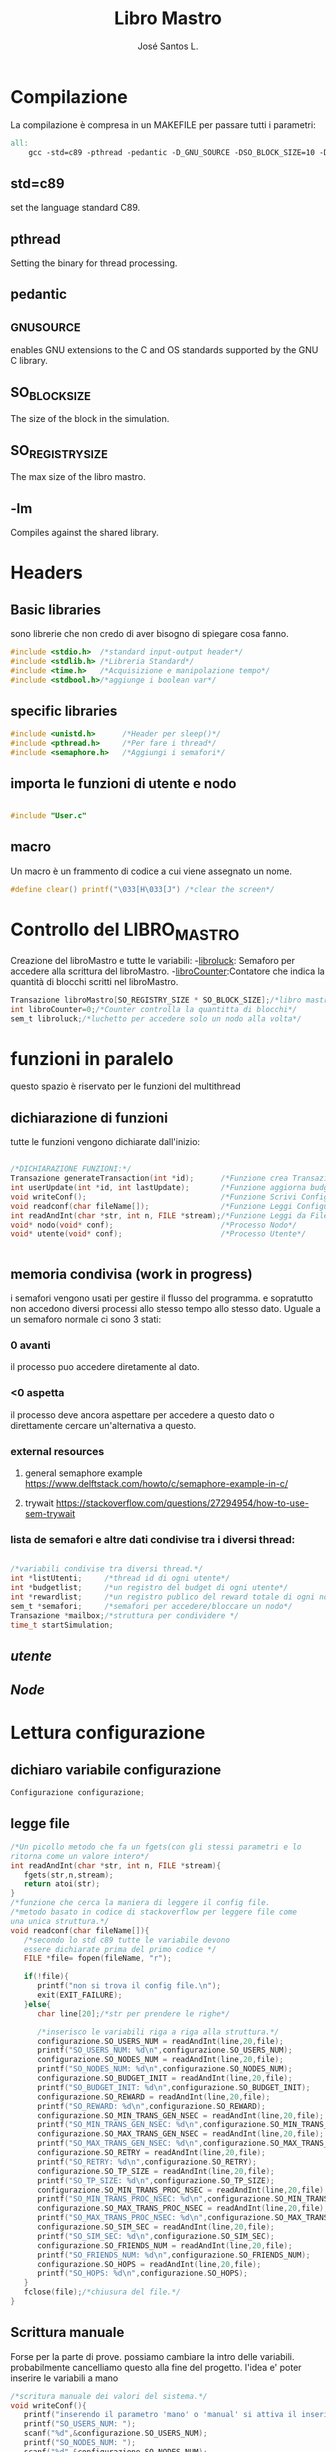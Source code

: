 #+title: Libro Mastro
#+author: José Santos L.
* Compilazione
  La compilazione è compresa in un MAKEFILE per passare tutti i 
  parametri:
#+begin_src makefile :tangle Makefile
all:
	gcc -std=c89 -pthread -pedantic -D_GNU_SOURCE -DSO_BLOCK_SIZE=10 -DSO_REGISTRY_SIZE=1000 main.c -lm -o main

#+end_src
** std=c89  
   set the language standard C89.
** pthread
   Setting the binary for thread processing.
** pedantic
** _GNU_SOURCE
   enables GNU extensions to the C and OS standards supported by the 
   GNU C library.
** SO_BLOCK_SIZE
   The size of the block in the simulation.
** SO_REGISTRY_SIZE
   The max size of the libro mastro.
** -lm
   Compiles against the shared library.

* Headers
** Basic libraries
   sono librerie che non credo di aver bisogno di spiegare cosa fanno.
   #+begin_src c :tangle yes
#include <stdio.h>  /*standard input-output header*/
#include <stdlib.h> /*Libreria Standard*/  
#include <time.h>   /*Acquisizione e manipolazione tempo*/
#include <stdbool.h>/*aggiunge i boolean var*/

   #+end_src

** specific libraries
   #+begin_src c :tangle yes
#include <unistd.h>      /*Header per sleep()*/
#include <pthread.h>     /*Per fare i thread*/
#include <semaphore.h>   /*Aggiungi i semafori*/

   #+end_src
** importa le funzioni di utente e nodo
   #+begin_src c :tangle yes

#include "User.c"

   #+end_src
** macro
   Un macro è un frammento di codice a cui viene assegnato un nome.
   #+begin_src c :tangle yes
#define clear() printf("\033[H\033[J") /*clear the screen*/

   #+end_src

* Controllo del LIBRO_MASTRO
  Creazione del libroMastro e tutte le variabili:
  -_libroluck_:   Semaforo per accedere alla scrittura del libroMastro.
  -_libroCounter_:Contatore che indica la quantità di blocchi scritti nel libroMastro.
  #+begin_src c :tangle yes
Transazione libroMastro[SO_REGISTRY_SIZE * SO_BLOCK_SIZE];/*libro mastro dove si scrivono tutte le transazioni.*/
int libroCounter=0;/*Counter controlla la quantitta di blocchi*/
sem_t libroluck;/*luchetto per accedere solo un nodo alla volta*/

   #+end_src
* funzioni in paralelo
  questo spazio è riservato per le funzioni del multithread
** dichiarazione di funzioni
   tutte le funzioni vengono dichiarate dall'inizio:
   #+begin_src c :tangle yes

/*DICHIARAZIONE FUNZIONI:*/
Transazione generateTransaction(int *id);      /*Funzione crea Transazione*/
int userUpdate(int *id, int lastUpdate);       /*Funzione aggiorna budget del processo User*/
void writeConf();                              /*Funzione Scrivi Configurazioni*/
void readconf(char fileName[]);                /*Funzione Leggi Configurazioni*/
int readAndInt(char *str, int n, FILE *stream);/*Funzione Leggi da File*/
void* nodo(void* conf);                        /*Processo Nodo*/
void* utente(void* conf);                      /*Processo Utente*/


   #+end_src
** memoria condivisa (work in progress)
   i semafori vengono usati per gestire il flusso del programma.
   e sopratutto non accedono diversi processi allo stesso tempo
   allo stesso dato. Uguale a un semaforo normale ci sono 3 stati:
*** 0 avanti
    il processo puo accedere diretamente al dato.
*** <0 aspetta
    il processo deve ancora aspettare per accedere a questo dato
    o direttamente cercare un'alternativa a questo.
*** external resources 
**** general semaphore example https://www.delftstack.com/howto/c/semaphore-example-in-c/
**** trywait https://stackoverflow.com/questions/27294954/how-to-use-sem-trywait
*** lista de semafori e altre dati condivise tra i diversi thread:
    #+begin_src c :tangle yes

/*variabili condivise tra diversi thread.*/
int *listUtenti;     /*thread id di ogni utente*/
int *budgetlist;     /*un registro del budget di ogni utente*/
int *rewardlist;     /*un registro publico del reward totale di ogni nodo.*/
sem_t *semafori;     /*semafori per accedere/bloccare un nodo*/
Transazione *mailbox;/*struttura per condividere */
time_t startSimulation;

    #+end_src
** [[User.org][utente]]
** [[Node.org][Node]]

* Lettura configurazione
** dichiaro variabile configurazione
#+begin_src c :tangle yes
Configurazione configurazione;
#+end_src
** legge file
#+begin_src c :tangle yes
/*Un picollo metodo che fa un fgets(con gli stessi parametri e lo 
ritorna come un valore intero*/
int readAndInt(char *str, int n, FILE *stream){
   fgets(str,n,stream);
   return atoi(str);
}
/*funzione che cerca la maniera di leggere il config file.
/*metodo basato in codice di stackoverflow per leggere file come
una unica struttura.*/
void readconf(char fileName[]){
   /*secondo lo std c89 tutte le variabile devono 
   essere dichiarate prima del primo codice */
   FILE *file= fopen(fileName, "r");

   if(!file){
      printf("non si trova il config file.\n");
      exit(EXIT_FAILURE);
   }else{
      char line[20];/*str per prendere le righe*/

      /*inserisco le variabili riga a riga alla struttura.*/
      configurazione.SO_USERS_NUM = readAndInt(line,20,file);
      printf("SO_USERS_NUM: %d\n",configurazione.SO_USERS_NUM);
      configurazione.SO_NODES_NUM = readAndInt(line,20,file);
      printf("SO_NODES_NUM: %d\n",configurazione.SO_NODES_NUM);
      configurazione.SO_BUDGET_INIT = readAndInt(line,20,file);
      printf("SO_BUDGET_INIT: %d\n",configurazione.SO_BUDGET_INIT);
      configurazione.SO_REWARD = readAndInt(line,20,file);
      printf("SO_REWARD: %d\n",configurazione.SO_REWARD);
      configurazione.SO_MIN_TRANS_GEN_NSEC = readAndInt(line,20,file);
      printf("SO_MIN_TRANS_GEN_NSEC: %d\n",configurazione.SO_MIN_TRANS_GEN_NSEC);
      configurazione.SO_MAX_TRANS_GEN_NSEC = readAndInt(line,20,file);
      printf("SO_MAX_TRANS_GEN_NSEC: %d\n",configurazione.SO_MAX_TRANS_GEN_NSEC);
      configurazione.SO_RETRY = readAndInt(line,20,file);
      printf("SO_RETRY: %d\n",configurazione.SO_RETRY);
      configurazione.SO_TP_SIZE = readAndInt(line,20,file);
      printf("SO_TP_SIZE: %d\n",configurazione.SO_TP_SIZE);
      configurazione.SO_MIN_TRANS_PROC_NSEC = readAndInt(line,20,file);
      printf("SO_MIN_TRANS_PROC_NSEC: %d\n",configurazione.SO_MIN_TRANS_PROC_NSEC);
      configurazione.SO_MAX_TRANS_PROC_NSEC = readAndInt(line,20,file);
      printf("SO_MAX_TRANS_PROC_NSEC: %d\n",configurazione.SO_MAX_TRANS_PROC_NSEC);
      configurazione.SO_SIM_SEC = readAndInt(line,20,file);
      printf("SO_SIM_SEC: %d\n",configurazione.SO_SIM_SEC);
      configurazione.SO_FRIENDS_NUM = readAndInt(line,20,file);
      printf("SO_FRIENDS_NUM: %d\n",configurazione.SO_FRIENDS_NUM);
      configurazione.SO_HOPS = readAndInt(line,20,file);
      printf("SO_HOPS: %d\n",configurazione.SO_HOPS);
   }
   fclose(file);/*chiusura del file.*/
}

#+end_src
** Scrittura manuale
Forse per la parte di prove. possiamo cambiare la intro delle variabili.
probabilmente cancelliamo questo alla fine del progetto.
l'idea e' poter inserire le variabili a mano
#+begin_src c :tangle yes
/*scritura manuale dei valori del sistema.*/
void writeConf(){
   printf("inserendo il parametro 'mano' o 'manual' si attiva il inserimento manuale dei valori\n\n");
   printf("SO_USERS_NUM: ");
   scanf("%d",&configurazione.SO_USERS_NUM);
   printf("SO_NODES_NUM: ");
   scanf("%d",&configurazione.SO_NODES_NUM);
   printf("SO_BUDGET_INIT: ");
   scanf("%d",&configurazione.SO_BUDGET_INIT);
   printf("SO_REWARD: ");
   scanf("%d",&configurazione.SO_REWARD);
   printf("SO_MIN_TRANS_GEN_NSEC: ");
   scanf("%d",&configurazione.SO_MIN_TRANS_GEN_NSEC);
   printf("SO_MAX_TRANS_GEN_NSEC: ");
   scanf("%d",&configurazione.SO_MAX_TRANS_GEN_NSEC);
   printf("SO_RETRY: ");
   scanf("%d",&configurazione.SO_RETRY);
   printf("SO_TP_SIZE: ");
   scanf("%d",&configurazione.SO_TP_SIZE);
   printf("SO_MIN_TRANS_PROC_NSEC: ");
   scanf("%d",&configurazione.SO_MIN_TRANS_PROC_NSEC);
   printf("SO_MAX_TRANS_PROC_NSEC: ");
   scanf("%d",&configurazione.SO_MAX_TRANS_PROC_NSEC);
   printf("SO_SIM_SEC: ");
   scanf("%d",&configurazione.SO_SIM_SEC);
   printf("SO_FRIENDS_NUM: ");
   scanf("%d",&configurazione.SO_FRIENDS_NUM);
   printf("SO_HOPS: ");
   scanf("%d",&configurazione.SO_HOPS);
   clear();

}
#+end_src
* main
  #+begin_src c :tangle yes
int main(int argc,char *argv[]){
   int i;
   float now;
   bool test;
   pthread_t tid;
   int counterAttivi;
   if(argc<2){
      printf("si aspettava un file con la configurazione o il commando 'manual'.\n");
      exit(EXIT_FAILURE);
   }else if(argc>2){
      printf("troppi argomenti.\n");
      exit(EXIT_FAILURE);
   }else{
      /*in caso di voler inserire i valori a mano*/
      if( strcmp(argv[1],"mano")==0 || strcmp(argv[1],"manual")==0 ){
         writeConf();
      }else{
         readconf(argv[1]);/*lettura del file*/
      }
      
      /*now that we have all the variables we can start the process
      master*/
      
      startSimulation = time(0);/* el tiempo de ahora*/
      sem_init(&libroluck,0,0);/*inizia il semaforo del libromastro*/

      /*libroMastro=malloc(configurazione.SO_BLOCK_SIZE * configurazione.SO_REGISTRY_SIZE * (4 * sizeof(int)) * sizeof(time_t));*/
      /*generatore dei nodi*/
      rewardlist=malloc(configurazione.SO_NODES_NUM * sizeof(int));
      semafori=malloc(configurazione.SO_NODES_NUM * sizeof(sem_t));
      mailbox=malloc(configurazione.SO_NODES_NUM * (4 * sizeof(int)) * sizeof(time_t));
      for(i=0;i<configurazione.SO_NODES_NUM;i++){
         pthread_create(&tid,NULL,nodo,(void *)&i);
	 usleep(100);
      }
      /*generatore dei utenti*/
      listUtenti=malloc(configurazione.SO_USERS_NUM * sizeof(int));
      budgetlist=malloc(configurazione.SO_USERS_NUM * sizeof(int));
      for(i=0;i<configurazione.SO_USERS_NUM;i++){
         pthread_create(&tid,NULL,utente,(void *)&i);
	 usleep(100);
      }
      
      /*now start the master process*/
      now = difftime(time(0), startSimulation);
      while(now < configurazione.SO_SIM_SEC){
         sleep(1);
	 clear();
	 
	 /*show last update*/
	 printf("ultimo aggiornamento: %.2f/%d\n",difftime(time(0),startSimulation),configurazione.SO_SIM_SEC);
	 /*conta la quantita di utenti attivi*/
	 
	 printf("Utenti:\n");
	 counterAttivi=0;
	 /*mostra il budget di ogni utente*/
	 for(i=0; i<configurazione.SO_USERS_NUM; i++){
	    test = listUtenti[i]!=-1;
	    if(test)
	       counterAttivi++;
	    printf("%d) %d %s\t",i,budgetlist[i],test ? "true":"false");
	    if(i%9==0)
	       printf("\n");
	 }
	 printf("\nattivi: %d\n",counterAttivi);
	 	 
	 /*mostra i nodi con i suoi semafori */
	 printf("\nnodi: \n");
	 for(i=0; i<configurazione.SO_NODES_NUM; i++){
	    sem_getvalue(&semafori[i],&counterAttivi);
	    printf("%d) %d %d\t",i,rewardlist[i],counterAttivi);
	 }
	 printf("\n");

         now = difftime(time(0), startSimulation);
      }

      /*solo por confirmar al final*/
      for(i=0;i<libroCounter;i++){
         printf("%f: %d %d %d\n",libroMastro[i].timestamp,libroMastro[i].sender,libroMastro[i].receiver, libroMastro[i].quantita);
      }
            

   }
   return 0;
}
  #+end_src
